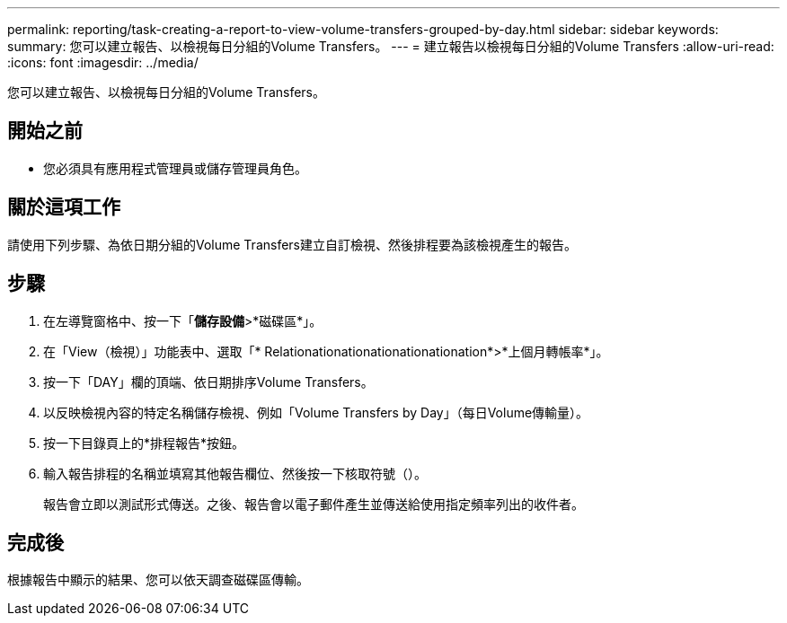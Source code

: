 ---
permalink: reporting/task-creating-a-report-to-view-volume-transfers-grouped-by-day.html 
sidebar: sidebar 
keywords:  
summary: 您可以建立報告、以檢視每日分組的Volume Transfers。 
---
= 建立報告以檢視每日分組的Volume Transfers
:allow-uri-read: 
:icons: font
:imagesdir: ../media/


[role="lead"]
您可以建立報告、以檢視每日分組的Volume Transfers。



== 開始之前

* 您必須具有應用程式管理員或儲存管理員角色。




== 關於這項工作

請使用下列步驟、為依日期分組的Volume Transfers建立自訂檢視、然後排程要為該檢視產生的報告。



== 步驟

. 在左導覽窗格中、按一下「*儲存設備*>*磁碟區*」。
. 在「View（檢視）」功能表中、選取「* Relationationationationationationation*>*上個月轉帳率*」。
. 按一下「DAY」欄的頂端、依日期排序Volume Transfers。
. 以反映檢視內容的特定名稱儲存檢視、例如「Volume Transfers by Day」（每日Volume傳輸量）。
. 按一下目錄頁上的*排程報告*按鈕。
. 輸入報告排程的名稱並填寫其他報告欄位、然後按一下核取符號（image:../media/blue-check.gif[""]）。
+
報告會立即以測試形式傳送。之後、報告會以電子郵件產生並傳送給使用指定頻率列出的收件者。





== 完成後

根據報告中顯示的結果、您可以依天調查磁碟區傳輸。
